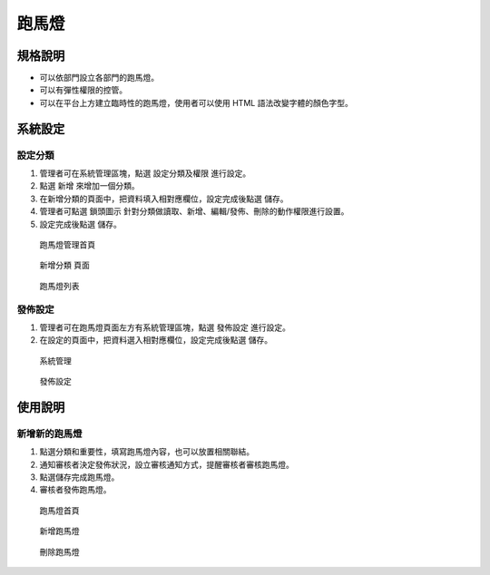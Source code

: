 跑馬燈
========================

規格說明
------------------------
 
* 可以依部門設立各部門的跑馬燈。
* 可以有彈性權限的控管。
* 可以在平台上方建立臨時性的跑馬燈，使用者可以使用 HTML 語法改變字體的顏色字型。

系統設定
------------------------

設定分類
^^^^^^^^^^^^^^^^^^^^^^^^

#. 管理者可在系統管理區塊，點選 ``設定分類及權限`` 進行設定。
#. 點選 ``新增`` 來增加一個分類。
#. 在新增分類的頁面中，把資料填入相對應欄位，設定完成後點選 ``儲存``。
#. 管理者可點選 ``鎖頭圖示`` 針對分類做讀取、新增、編輯/發佈、刪除的動作權限進行設置。
#. 設定完成後點選 ``儲存``。

.. figure:: images/image1.png
    :scale: 100%
    :alt: 跑馬燈管理首頁

    跑馬燈管理首頁

.. figure:: images/image2.png
    :scale: 100%
    :alt: 新增分類 頁面

    新增分類 頁面

.. figure:: images/image3.png
    :scale: 100%
    :alt: 跑馬燈列表

    跑馬燈列表

發佈設定
^^^^^^^^^^^^^^^^^^^^^^^^

#. 管理者可在跑馬燈頁面左方有系統管理區塊，點選 ``發佈設定`` 進行設定。
#. 在設定的頁面中，把資料選入相對應欄位，設定完成後點選 ``儲存``。

.. figure:: images/image4.png
    :scale: 100%
    :alt: 系統管理

    系統管理

.. figure:: images/image5.png
    :scale: 100%
    :alt: 發佈設定

    發佈設定

使用說明
------------------------

新增新的跑馬燈
^^^^^^^^^^^^^^^^^^^^^^^^

#. 點選分類和重要性，填寫跑馬燈內容，也可以放置相關聯結。
#. 通知審核者決定發佈狀況，設立審核通知方式，提醒審核者審核跑馬燈。
#. 點選儲存完成跑馬燈。
#. 審核者發佈跑馬燈。

.. figure:: images/image6.png
    :scale: 100%
    :alt: 跑馬燈首頁

    跑馬燈首頁

.. figure:: images/image7.png
    :scale: 100%
    :alt: 新增跑馬燈

    新增跑馬燈

.. figure:: images/image8.png
    :scale: 100%
    :alt: 發佈設定刪除跑馬燈

    刪除跑馬燈